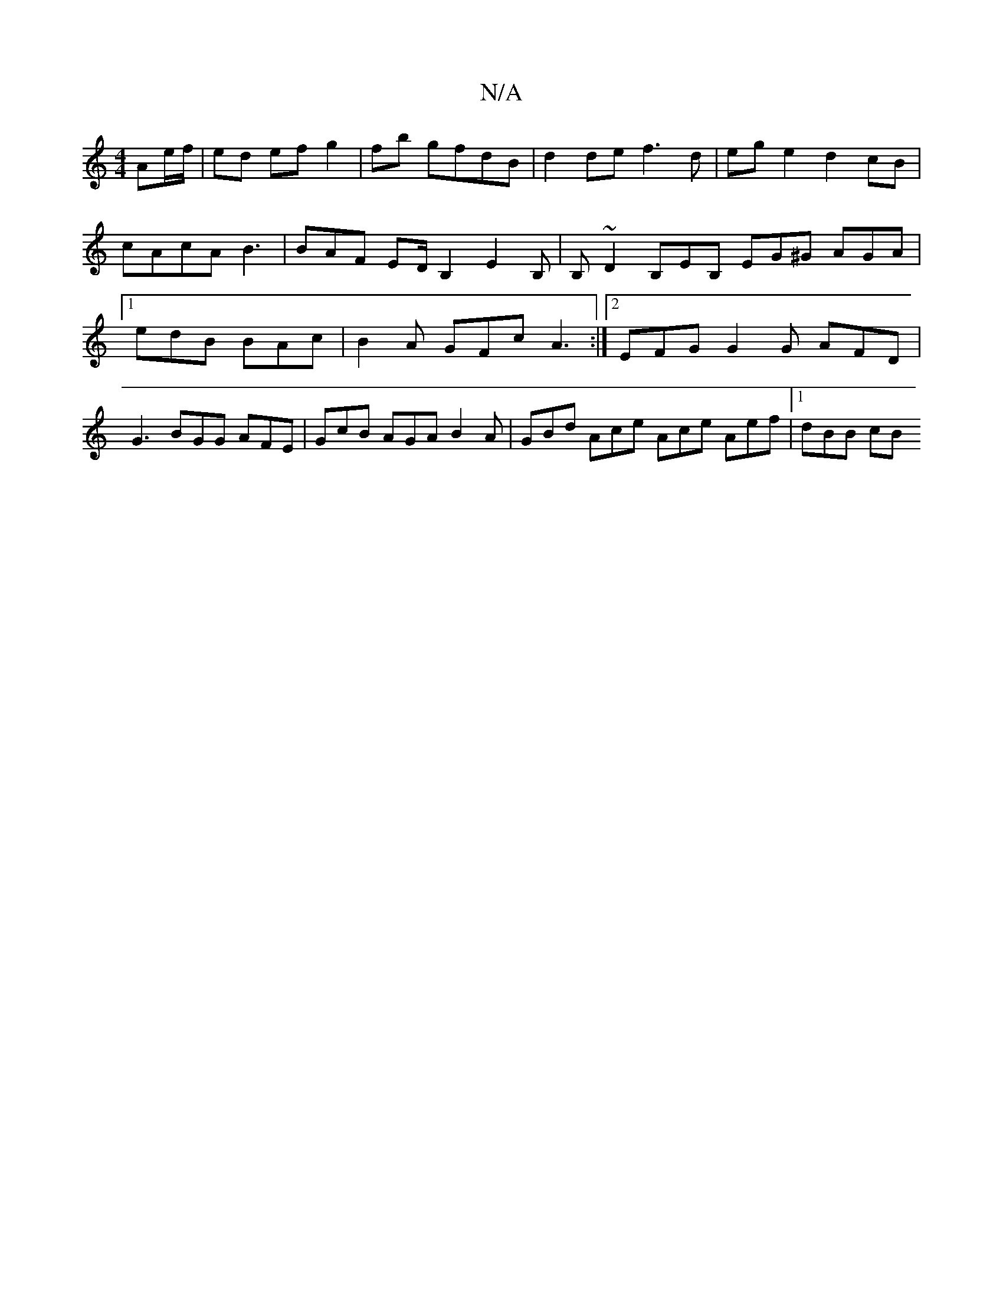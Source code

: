 X:1
T:N/A
M:4/4
R:N/A
K:Cmajor
 Ae/f/|ed ef g2|fb gfdB | d2 de f3d | eg e2 d2 cB | cAcA B3 | BAF ED/ B,2 E2 B, | B, ~D2 B,EB, EG^G AGA|1 edB BAc | B2 A GFc A3 :|2 EFG G2 G AFD | G3 BGG AFE | GcB AGA B2 A | GBd Ace Ace Aef |1 dBB cB